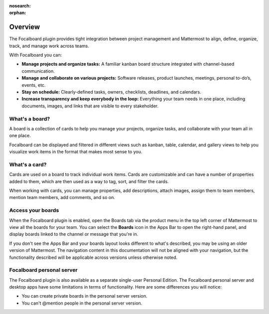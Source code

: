 :nosearch:
:orphan:

Overview
========

The Focalboard plugin provides tight integration between project management and Mattermost to align, define, organize, track, and manage work across teams.

With Focalboard you can:

* **Manage projects and organize tasks:** A familiar kanban board structure integrated with channel-based communication.
* **Manage and collaborate on various projects:** Software releases, product launches, meetings, personal to-do’s, events, etc.
* **Stay on schedule:** Clearly-defined tasks, owners, checklists, deadlines, and calendars.
* **Increase transparency and keep everybody in the loop:** Everything your team needs in one place, including documents, images, and links that are visible to every stakeholder.

What's a board?
---------------

A board is a collection of cards to help you manage your projects, organize tasks, and collaborate with your team all in one place.

Focalboard can be displayed and filtered in different views such as kanban, table, calendar, and gallery views to help you visualize work items in the format that makes most sense to you.

What's a card?
--------------

Cards are used on a board to track individual work items. Cards are customizable and can have a number of properties added to them, which are then used as a way to tag, sort, and filter the cards.

When working with cards, you can manage properties, add descriptions, attach images, assign them to team members, mention team members, add comments, and so on.

Access your boards
------------------

When the Focalboard plugin is enabled, open the Boards tab via the product menu in the top left corner of Mattermost to view all the boards for your team. You can select the **Boards** icon in the Apps Bar to open the right-hand panel, and display boards linked to the channel or message that you're in.

If you don't see the Apps Bar and your boards layout looks different to what's described, you may be using an older version of Mattermost. The navigation content in this documentation will not be aligned with your navigation, but the functionality described will be applicable across versions unless otherwise noted.

Focalboard personal server 
--------------------------

The Focalboard plugin is also available as a separate single-user Personal Edition. The Focalboard personal server and desktop apps have some limitations in terms of functionality. Here are some differences you will notice:

- You can create private boards in the personal server version.
- You can't @mention people in the personal server version.